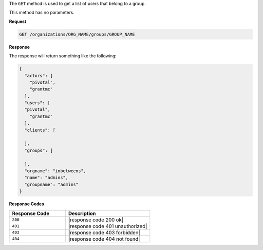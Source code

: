 .. The contents of this file are included in multiple topics.
.. This file should not be changed in a way that hinders its ability to appear in multiple documentation sets.

The ``GET`` method is used to get a list of users that belong to a group.

This method has no parameters.

**Request**

.. code-block:: xml

   GET /organizations/ORG_NAME/groups/GROUP_NAME

**Response**

The response will return something like the following:

.. code-block:: javascript

   {
     "actors": [
       "pivotal",
       "grantmc"
     ],
     "users": [
     "pivotal",
       "grantmc"
     ],
     "clients": [
     
     ],
     "groups": [
     
     ],
     "orgname": "inbetweens",
     "name": "admins",
     "groupname": "admins"
   }

**Response Codes**

.. list-table::
   :widths: 200 300
   :header-rows: 1

   * - Response Code
     - Description
   * - ``200``
     - |response code 200 ok|
   * - ``401``
     - |response code 401 unauthorized|
   * - ``403``
     - |response code 403 forbidden|
   * - ``404``
     - |response code 404 not found|
